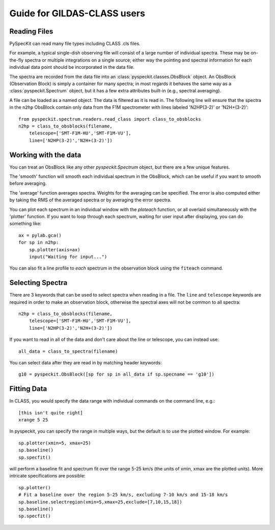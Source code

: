 Guide for GILDAS-CLASS users
============================

Reading Files
~~~~~~~~~~~~~
PySpecKit can read many file types including CLASS .cls files.

For example, a typical single-dish observing file will consist of a large number of 
individual spectra.  These may be on-the-fly spectra or multiple integrations on a single source;
either way the pointing and spectral information for each individual data point should be
incorporated in the data file.

The spectra are recorded from the data file into an
:class:`pyspeckit.classes.ObsBlock` object.   An ObsBlock (Observation Block) is simply a container
for many spectra; in most regards it behaves the same way as a :class:`pyspeckit.Spectrum` object,
but it has a few extra attributes built-in (e.g., spectral averaging).

A file can be loaded as a named object.
The data is filtered as it is read in.  The following line will ensure that the spectra in the
``n2hp`` ObsBlock contain only data from the F1M spectrometer with lines labeled 'N2HP(3-2)'
or 'N2H+(3-2)'::
    
    from pyspeckit.spectrum.readers.read_class import class_to_obsblocks
    n2hp = class_to_obsblocks(filename, 
        telescope=['SMT-F1M-HU','SMT-F1M-VU'],
        line=['N2HP(3-2)','N2H+(3-2)'])

Working with the data
~~~~~~~~~~~~~~~~~~~~~
You can treat an ObsBlock like any other `pyspeckit.Spectrum` object, but there
are a few unique features.

The 'smooth' function will smooth each individual spectrum in the ObsBlock, which 
can be useful if you want to smooth before averaging.

The 'average' function averages spectra.  Weights for the averaging can be specified.
The error is also computed either by taking the RMS of the averaged spectra or by
averaging the error spectra.

You can plot each spectrum in an individual window with the `ploteach` function, or all
overlaid simultaneously with the 'plotter' function.  If you want to loop through each
spectrum, waiting for user input after displaying, you can do something like::

    ax = pylab.gca()
    for sp in n2hp:
        sp.plotter(axis=ax)
        input("Waiting for input...")

You can also fit a line profile to *each* spectrum in the observation block
using the ``fiteach`` command.

Selecting Spectra
~~~~~~~~~~~~~~~~~

There are 3 keywords that can be used to select spectra when reading in a file.  The
``line`` and ``telescope`` keywords are required in order to make an
observation block, otherwise the spectral axes will not be common to all
spectra::

    n2hp = class_to_obsblocks(filename, 
        telescope=['SMT-F1M-HU','SMT-F1M-VU'],
        line=['N2HP(3-2)','N2H+(3-2)'])

If you want to read in all of the data and don't care about the line or telescope, you can instead use::

    all_data = class_to_spectra(filename)

You can select data after they are read in by matching header keywords::

    g10 = pyspeckit.ObsBlock([sp for sp in all_data if sp.specname == 'g10'])


Fitting Data
~~~~~~~~~~~~
In CLASS, you would specify the data range with individual commands on the command line, e.g.::

    [this isn't quite right]
    xrange 5 25

In pyspeckit, you can specify the range in multiple ways, but the default is to
use the plotted window.  For example::

    sp.plotter(xmin=5, xmax=25)
    sp.baseline()
    sp.specfit()

will perform a baseline fit and spectrum fit over the range 5-25 km/s (the
units of xmin, xmax are the plotted units).  More intricate specifications
are possible::

    sp.plotter()
    # Fit a baseline over the region 5-25 km/s, excluding 7-10 km/s and 15-18 km/s
    sp.baseline.selectregion(xmin=5,xmax=25,exclude=[7,10,15,18])
    sp.baseline()
    sp.specfit()

